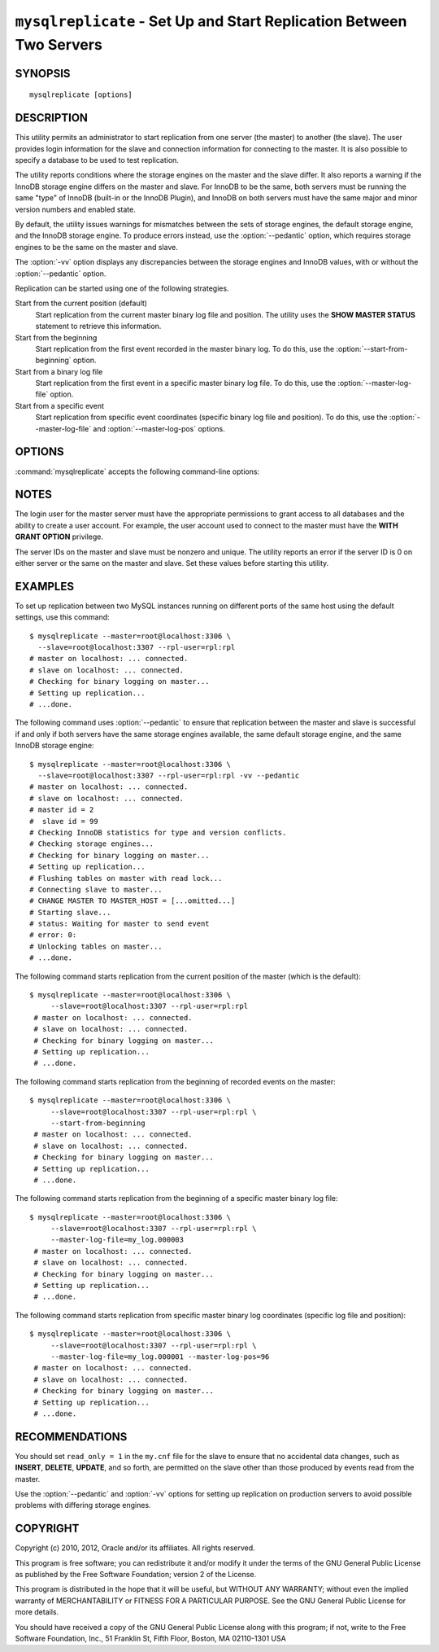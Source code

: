 .. _`mysqlreplicate`:

#####################################################################
``mysqlreplicate`` - Set Up and Start Replication Between Two Servers
#####################################################################

SYNOPSIS
--------

::

 mysqlreplicate [options]

DESCRIPTION
-----------

This utility permits an administrator to start replication from one server
(the master) to another (the slave).  The user provides login information
for the slave and connection information for connecting to the master. It
is also possible to specify a database to be used to test replication.

The utility reports conditions where the storage engines on the master and
the slave differ. It also reports a warning if the InnoDB storage engine
differs on the master and slave. For InnoDB to be the same, both servers
must be running the same "type" of InnoDB (built-in or the InnoDB Plugin),
and InnoDB on both servers must have the same major and minor version
numbers and enabled state.

By default, the utility issues warnings for mismatches between the sets of
storage engines, the default storage engine, and the InnoDB storage engine.
To produce errors instead, use the :option:`--pedantic` option, which
requires storage engines to be the same on the master and slave.

The :option:`-vv` option displays any discrepancies between the storage
engines and InnoDB values, with or without the :option:`--pedantic` option.

Replication can be started using one of the following strategies.

Start from the current position (default)
  Start replication from the current master binary log file and position. The
  utility uses the **SHOW MASTER STATUS** statement to retrieve this
  information.

Start from the beginning
  Start replication from the first event recorded in the master binary log.
  To do this, use the :option:`--start-from-beginning` option.
  
Start from a binary log file
  Start replication from the first event in a specific master binary log file.
  To do this, use the :option:`--master-log-file` option.
  
Start from a specific event
  Start replication from specific event coordinates (specific binary log file
  and position). To do this, use the :option:`--master-log-file` and
  :option:`--master-log-pos` options.

OPTIONS
-------

:command:`mysqlreplicate` accepts the following command-line options:

.. option:: --help

   Display a help message and exit.

.. option:: --master=<master>

   Connection information for the master server in
   <*user*>[:<*passwd*>]@<*host*>[:<*port*>][:<*socket*>] format.

.. option:: --master-log-file=<master_log_file>

   Begin replication from the beginning of this master log file.

.. option:: --master-log-pos=<master_log_pos>

   Begin replication from this position in the master log file. This option
   is not valid unless :option:`--master-log-file` is given.

.. option:: --pedantic, -p

   Fail if both servers do not have the same set of storage engines, the same
   default storage engine, and the same InnoDB storage engine.

.. option:: --rpl-user=<replication_user>

   The user and password for the replication user, in *name:passwd* format.
   The default is ``rpl:rpl``.

.. option:: --slave=<slave>

   Connection information for the slave server in
   <*user*>[:<*passwd*>]@<*host*>[:<*port*>][:<*socket*>] format.

.. option:: --start-from-beginning, -b

   Start replication at the beginning of events logged in the master binary
   log. This option is not valid unless both :option:`--master-log-file` and
   :option:`--master-log-pos` are given.

.. option:: --test-db=<test_database>

   The database name to use for testing the replication setup. If this option
   is not given, no testing is done, only error checking.

.. option:: --verbose, -v

   Specify how much information to display. Use this option
   multiple times to increase the amount of information.  For example,
   :option:`-v` = verbose, :option:`-vv` = more verbose, :option:`-vvv` =
   debug.

.. option:: --version

   Display version information and exit.


NOTES
-----

The login user for the master server must have the appropriate permissions
to grant access to all databases and the ability to create a user account.
For example, the user account used to connect to the master must have the
**WITH GRANT OPTION** privilege.

The server IDs on the master and slave must be nonzero and unique. The
utility reports an error if the server ID is 0 on either server or the same
on the master and slave. Set these values before starting this utility.

EXAMPLES
--------

To set up replication between two MySQL instances running on different ports
of the same host using the default settings, use this command::

    $ mysqlreplicate --master=root@localhost:3306 \
      --slave=root@localhost:3307 --rpl-user=rpl:rpl
    # master on localhost: ... connected.
    # slave on localhost: ... connected.
    # Checking for binary logging on master...
    # Setting up replication...
    # ...done.

The following command uses :option:`--pedantic` to ensure that
replication between the master and slave is successful if and only
if both servers have the same storage engines available, the same
default storage engine, and the same InnoDB storage engine::

    $ mysqlreplicate --master=root@localhost:3306 \
      --slave=root@localhost:3307 --rpl-user=rpl:rpl -vv --pedantic
    # master on localhost: ... connected.
    # slave on localhost: ... connected.
    # master id = 2
    #  slave id = 99
    # Checking InnoDB statistics for type and version conflicts.
    # Checking storage engines...
    # Checking for binary logging on master...
    # Setting up replication...
    # Flushing tables on master with read lock...
    # Connecting slave to master...
    # CHANGE MASTER TO MASTER_HOST = [...omitted...]
    # Starting slave...
    # status: Waiting for master to send event
    # error: 0:
    # Unlocking tables on master...
    # ...done.

The following command starts replication from the current position of the
master (which is the default)::

   $ mysqlreplicate --master=root@localhost:3306 \
        --slave=root@localhost:3307 --rpl-user=rpl:rpl
    # master on localhost: ... connected.
    # slave on localhost: ... connected.
    # Checking for binary logging on master...
    # Setting up replication...
    # ...done.

The following command starts replication from the beginning of recorded events
on the master::

   $ mysqlreplicate --master=root@localhost:3306 \
        --slave=root@localhost:3307 --rpl-user=rpl:rpl \
        --start-from-beginning
    # master on localhost: ... connected.
    # slave on localhost: ... connected.
    # Checking for binary logging on master...
    # Setting up replication...
    # ...done.

The following command starts replication from the beginning of a
specific master binary log file::

   $ mysqlreplicate --master=root@localhost:3306 \
        --slave=root@localhost:3307 --rpl-user=rpl:rpl \
        --master-log-file=my_log.000003 
    # master on localhost: ... connected.
    # slave on localhost: ... connected.
    # Checking for binary logging on master...
    # Setting up replication...
    # ...done.

The following command starts replication from specific master binary log
coordinates (specific log file and position)::

   $ mysqlreplicate --master=root@localhost:3306 \
        --slave=root@localhost:3307 --rpl-user=rpl:rpl \
        --master-log-file=my_log.000001 --master-log-pos=96
    # master on localhost: ... connected.
    # slave on localhost: ... connected.
    # Checking for binary logging on master...
    # Setting up replication...
    # ...done.


RECOMMENDATIONS
---------------

You should set ``read_only = 1`` in the ``my.cnf`` file for the slave to
ensure that no accidental data changes, such as **INSERT**, **DELETE**,
**UPDATE**, and so forth, are permitted on the slave other than those
produced by events read from the master.

Use the :option:`--pedantic` and :option:`-vv` options for setting up
replication on production servers to avoid possible problems with differing
storage engines.

COPYRIGHT
---------

Copyright (c) 2010, 2012, Oracle and/or its affiliates. All rights reserved.

This program is free software; you can redistribute it and/or modify
it under the terms of the GNU General Public License as published by
the Free Software Foundation; version 2 of the License.

This program is distributed in the hope that it will be useful, but
WITHOUT ANY WARRANTY; without even the implied warranty of
MERCHANTABILITY or FITNESS FOR A PARTICULAR PURPOSE.  See the GNU
General Public License for more details.

You should have received a copy of the GNU General Public License
along with this program; if not, write to the Free Software
Foundation, Inc., 51 Franklin St, Fifth Floor, Boston, MA 02110-1301 USA
